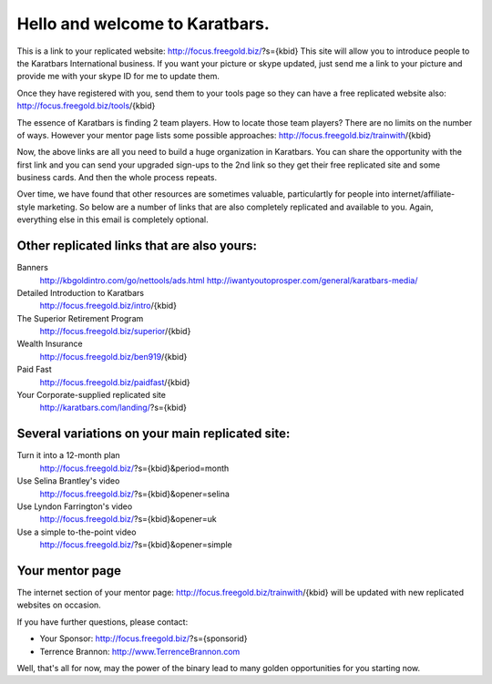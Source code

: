 ===============================
Hello and welcome to Karatbars.
===============================

This is a link to your replicated website:
http://focus.freegold.biz/?s={kbid}
This site will allow you to introduce people to the Karatbars
International business. If you want your picture or skype updated,
just send me a link to your picture and provide me with your skype ID
for me to update them.

Once they have registered with you, send them to your tools page so
they can have a free replicated website also:
http://focus.freegold.biz/tools/{kbid}

The essence of Karatbars is finding 2 team players. How to locate
those team players? There are no limits on the number of ways. However
your mentor page lists some possible approaches:
http://focus.freegold.biz/trainwith/{kbid}

Now, the above links are all you need to build a huge organization in
Karatbars. You can share the opportunity with the first link and you
can send your upgraded sign-ups to the 2nd link so they get their free
replicated site and some business cards. And then the whole process
repeats.

Over time, we have found that other resources are sometimes valuable,
particulartly for people into internet/affiliate-style marketing.
So below are a number of links that are also completely replicated and
available to you. Again, everything else in this email is completely
optional.

Other replicated links that are also yours:
-------------------------------------------

Banners
    http://kbgoldintro.com/go/nettools/ads.html
    http://iwantyoutoprosper.com/general/karatbars-media/

Detailed Introduction to Karatbars
    http://focus.freegold.biz/intro/{kbid}

The Superior Retirement Program
    http://focus.freegold.biz/superior/{kbid}

Wealth Insurance
    http://focus.freegold.biz/ben919/{kbid}

Paid Fast
    http://focus.freegold.biz/paidfast/{kbid}

Your Corporate-supplied replicated site
    http://karatbars.com/landing/?s={kbid}

Several variations on your main replicated site:
------------------------------------------------

Turn it into a 12-month plan
    http://focus.freegold.biz/?s={kbid}&period=month

Use Selina Brantley's video
    http://focus.freegold.biz/?s={kbid}&opener=selina

Use Lyndon Farrington's video
    http://focus.freegold.biz/?s={kbid}&opener=uk

Use a simple to-the-point video
    http://focus.freegold.biz/?s={kbid}&opener=simple


Your mentor page
----------------

The internet section of your mentor page:
http://focus.freegold.biz/trainwith/{kbid}
will be updated with new replicated websites on occasion.

If you have further questions, please contact:

* Your Sponsor: http://focus.freegold.biz/?s={sponsorid}
* Terrence Brannon: http://www.TerrenceBrannon.com

Well, that's all for now, may the power of the binary lead to many
golden opportunities for you starting now.
